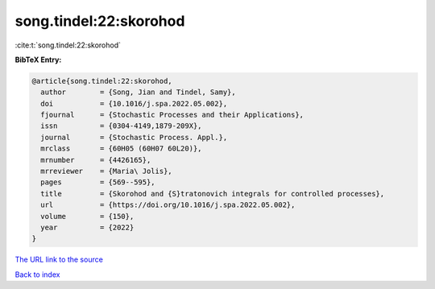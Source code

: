 song.tindel:22:skorohod
=======================

:cite:t:`song.tindel:22:skorohod`

**BibTeX Entry:**

.. code-block:: bibtex

   @article{song.tindel:22:skorohod,
     author        = {Song, Jian and Tindel, Samy},
     doi           = {10.1016/j.spa.2022.05.002},
     fjournal      = {Stochastic Processes and their Applications},
     issn          = {0304-4149,1879-209X},
     journal       = {Stochastic Process. Appl.},
     mrclass       = {60H05 (60H07 60L20)},
     mrnumber      = {4426165},
     mrreviewer    = {Maria\ Jolis},
     pages         = {569--595},
     title         = {Skorohod and {S}tratonovich integrals for controlled processes},
     url           = {https://doi.org/10.1016/j.spa.2022.05.002},
     volume        = {150},
     year          = {2022}
   }
`The URL link to the source <https://doi.org/10.1016/j.spa.2022.05.002>`_


`Back to index <../By-Cite-Keys.html>`_
